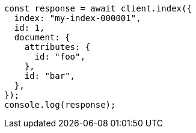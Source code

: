 // This file is autogenerated, DO NOT EDIT
// Use `node scripts/generate-docs-examples.js` to generate the docs examples

[source, js]
----
const response = await client.index({
  index: "my-index-000001",
  id: 1,
  document: {
    attributes: {
      id: "foo",
    },
    id: "bar",
  },
});
console.log(response);
----
